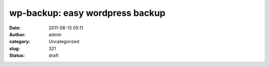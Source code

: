 wp-backup: easy wordpress backup
################################
:date: 2011-08-13 05:11
:author: admin
:category: Uncategorized
:slug: 321
:status: draft


